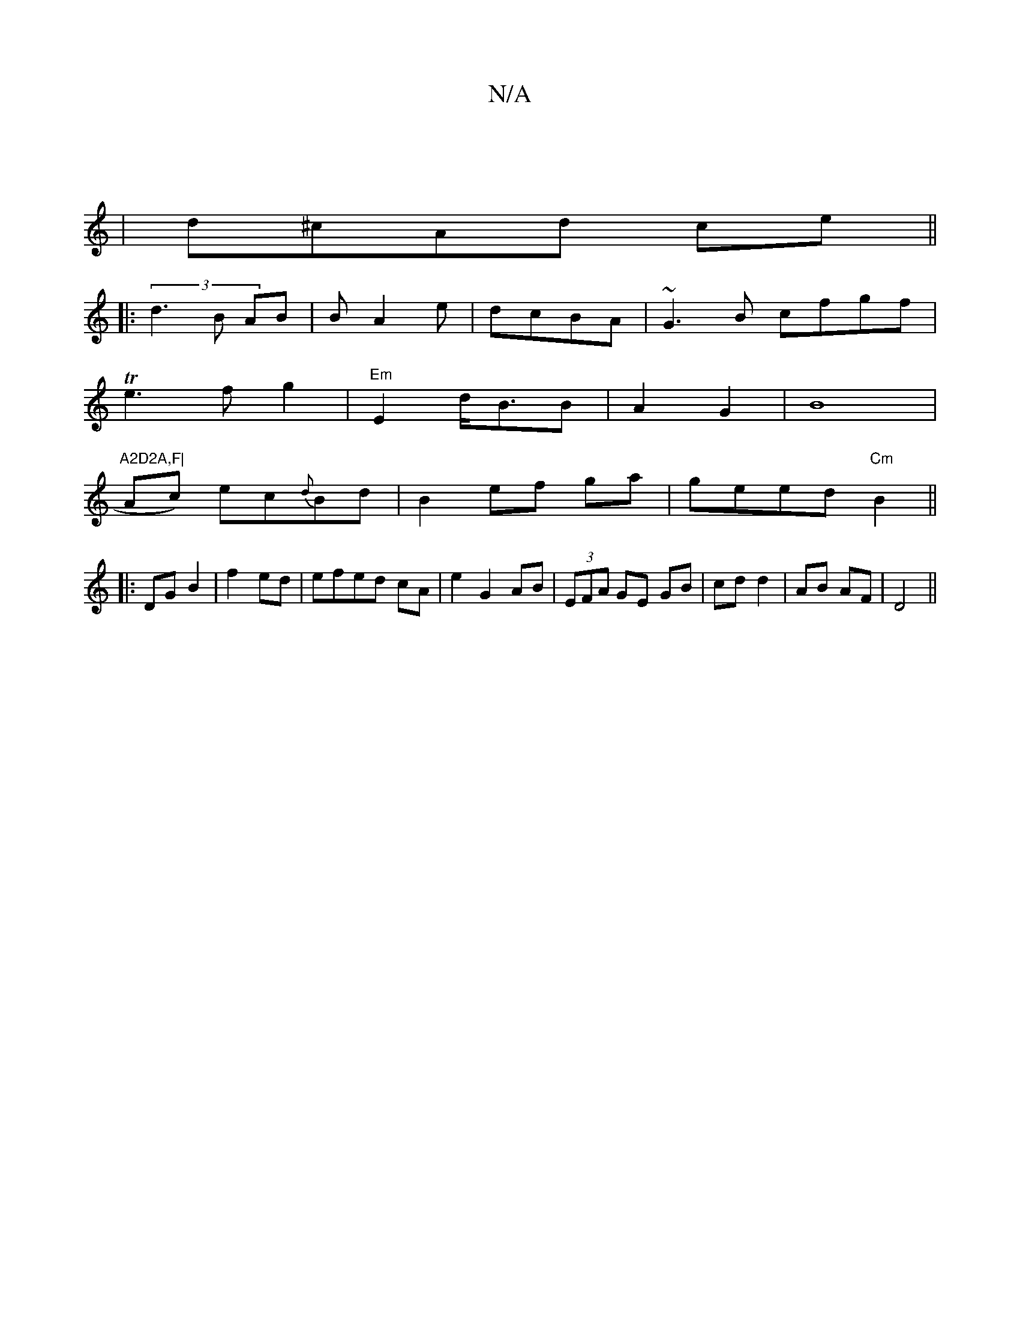 X:1
T:N/A
M:4/4
R:N/A
K:Cmajor
:|
|
d^cAd ce||
|: (3d3B AB|BA2 e|dcBA|~G3B cfgf|
Te3f g2|"Em"E2d/2B3/2B|A2G2|B8|"A2D2A,F|
Ac) ec{d}Bd|B2 ef ga|geed "Cm"B2 ||
|:
DG B2 | f2 ed|efed cA|e2 G2 AB|(3EFA GE GB|cd d2|AB AF|D4||

A|B B2 B|